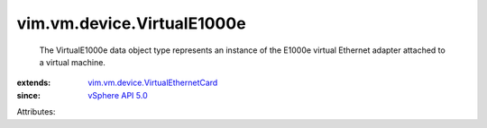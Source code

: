 .. _vSphere API 5.0: ../../../vim/version.rst#vimversionversion7

.. _vim.vm.device.VirtualEthernetCard: ../../../vim/vm/device/VirtualEthernetCard.rst


vim.vm.device.VirtualE1000e
===========================
  The VirtualE1000e data object type represents an instance of the E1000e virtual Ethernet adapter attached to a virtual machine.
:extends: vim.vm.device.VirtualEthernetCard_
:since: `vSphere API 5.0`_

Attributes:
